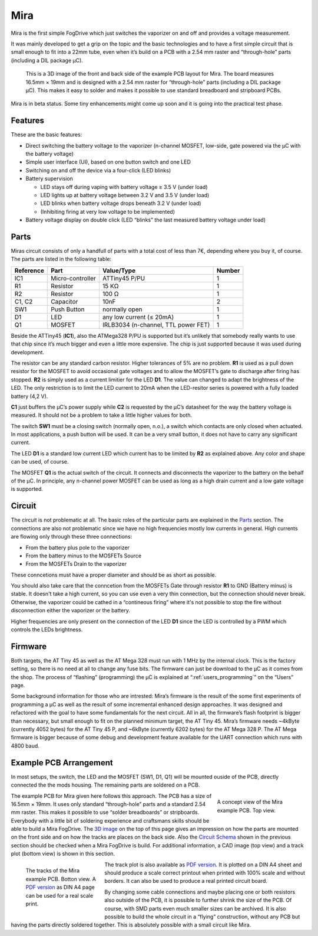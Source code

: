 .. _mira:

====
Mira
====

Mira is the first simple FogDrive which just switches the vaporizer on and off and provides a voltage measurement.

It was mainly developed to get a grip on the topic and the basic technologies and to have a first simple
circuit that is small enough to fit into a 22mm tube, even when it’s build on a PCB with a
2.54 mm raster and “through-hole” parts (including a DIL package μC).

.. _`3D image`:

.. figure:: images/mira_board_slim_3d.png
   :width: 100 %
   :alt: 3D image of an example Mira board

   This is a 3D image of the front and back side of the example PCB layout for Mira. The board measures 16.5mm × 19mm
   and is designed with a 2.54 mm raster for “through-hole” parts (including a DIL package μC). This makes it easy to
   solder and makes it possible to use standard breadboard and stripboard PCBs.

Mira is in beta status. Some tiny enhancements might come up soon and it is going into the practical test phase.

Features
========

These are the basic features:

* Direct switching the battery voltage to the vaporizer (n-channel MOSFET, low-side, gate powered via the μC with the battery voltage)
* Simple user interface (UI), based on one button switch and one LED
* Switching on and off the device via a four-click (LED blinks)
* Battery supervision

  * LED stays off during vaping with battery voltage ≥ 3.5 V (under load)
  * LED lights up at battery voltage between 3.2 V and 3.5 V (under load)
  * LED blinks when battery voltage drops beneath 3.2 V (under load)
  * (Inhibiting firing at very low voltage to be implemented)
  
* Battery voltage display on double click (LED “blinks” the last measured battery voltage under load)

Parts
=====

Miras circuit consists of only a handfull of parts with a total cost of less than 7€, depending where you buy it, of course.
The parts are listed in the following table:

==========  ================= ====================================== ======
Reference   Part              Value/Type                             Number
==========  ================= ====================================== ======
IC1         Micro-controller  ATTiny45 P/PU                          1
R1          Resistor          15 KΩ                                  1
R2          Resistor          100 Ω                                  1
C1, C2      Capacitor         10nF                                   2
SW1         Push Button       normally open                          1
D1          LED               any low current (≤ 20mA)               1
Q1          MOSFET            IRLB3034 (n-channel, TTL power FET)    1
==========  ================= ====================================== ======

Beside the ATTiny45 (**IC1**), also the ATMega328 P/PU is supported but it’s unlikely that
somebody really wants to use that chip since it’s much bigger and even a little more expensive.
The chip is just supported because it was used during development.

The resistor can be any standard carbon resistor. Higher tolerances of 5% are no problem.
**R1** is used as a pull down resistor for the MOSFET to avoid occasional gate voltages and
to allow the MOSFET’s gate to discharge after firing has stopped. **R2** is simply used as a
current limitier for the LED **D1**. The value can changed to adapt the brightness of the LED. The only
restriction is to limit the LED current to 20mA when the LED-resitor series is powered with a
fully loaded battery (4,2 V).

**C1** just buffers the μC’s power supply while **C2** is requested by the μC’s datasheet for the way the battery voltage is measured.
It should not be a problem to take a little higher values for both.

The switch **SW1** must be a closing switch (normally open, n.o.), a switch which contacts are only closed when actuated.
In most applications, a push button will be used. It can be a very small button, it does not have to carry any significant current.

The LED **D1** is a standard low current LED which current has to be limited by **R2** as explained above. Any color and shape
can be used, of course.

The MOSFET **Q1** is the actual switch of the circuit. It connects and disconnects the vaporizer to the battery on the 
behalf of the μC. In principle, any n-channel power MOSFET can be used as long as a high drain current and a low gate
voltage is supported.

Circuit
=======

The circuit is not problematic at all. The basic roles of the particular parts are explained in the `Parts`_ section.
The connections are also not problematic since we have no high frequencies mostly low currents in general.
High currents are flowing only through these three connections:

* From the battery plus pole to the vaporizer
* From the battery minus to the MOSFETs Source
* From the MOSFETs Drain to the vaporizer

These conncetions must have a proper diameter and should be as short as possible.

.. _`Circuit Schema`:

You should also take care that the conncetion from the MOSFETs Gate through resistor **R1** 
to GND (Battery minus) is stable. It doesn't take a high current, so you can use even a very thin
connection, but the connection should never break. Otherwise, the vaporizer could be cathed in a
“contineous firing” where it's not possible to stop the fire without disconnection either the
vaporizer or the battery.

Higher frequencies are only present on the connection of the LED **D1** since the LED is controlled 
by a PWM which controls the LEDs brightness.

Firmware
========

Both targets, the AT Tiny 45 as well as the AT Mega 328 must run with 1 MHz by the internal clock.
This is the factory setting, so there is no need at all to change any fuse bits. The firmware can just be download to the μC as
it comes from the shop. The process of “flashing” (programming) the μC is explained at “:ref:`users_programming`” on the “Users” page.

Some background information for those who are intrested:
Mira’s firmware is the result of the some first experiments of programming a μC as well as the result of some incremental enhanced design approaches.
It was designed and refactored with the goal to have some fundamentals for the next circuit.
All in all, the firmware’s flash footprint is bigger than necessary, but small enough to fit on the planned minimum target,
the AT Tiny 45. Mira’s firmware needs ~4kByte (currently 4052 bytes) for the AT Tiny 45 P, and ~6kByte (currently 6202 bytes) for the AT Mega 328 P.
The AT Mega firmware is bigger because of some debug and development feature available for the UART connection which runs with 4800 baud.



Example PCB Arrangement
=======================

In most setups, the switch, the LED and the MOSFET (SW1, D1, Q1) will be mounted ouside of the PCB, directly connected the the mods housing.
The remaining parts are soldered on a PCB.

.. figure:: images/mira_board_slim_pcb.png
   :align: right
   :figwidth: 200px
   :width: 200px
   :alt: CAD image of the example Mira board
   
   A concept view of the Mira example PCB. Top view.

The example PCB for Mira given here follows this approach. The PCB has a size of 16.5mm × 19mm.
It uses only standard “through-hole” parts and a standard 2.54 mm raster. This makes it possible to use “solder breadboards”
or stripboards. Everybody with a little bit of soldering experience and craftsmans skills should be able to build a Mira FogDrive.
The `3D image`_ on the top of this page gives an impression on how the parts are mounted on the front side and on how the
tracks are places on the back side. Also the `Circuit Schema`_ shown in the previous section should be checked when a Mira
FogDrive is build. For additional information, a CAD image (top view) and a track plot (bottom view) is shown in this section.

.. figure:: images/mira_board_slim_tracks.png
   :align: left
   :figwidth: 200px
   :width: 200px
   :alt: schema image of an example Mira board
   
   The tracks of the Mira example PCB. Botton view.
   A `PDF version`_ as DIN A4 page can be used for
   a real scale print.

The track plot is also available as `PDF version`_. It is plotted on a DIN A4 sheet and should produce a scale correct printout
when printed with 100% scale and without borders. It can also be used to produce a real printed circuit board.
   
.. _`PDF Version`: _static/mira_board_slim_tracks.pdf

By changing some cable connections and maybe placing one or both resistors also outside of the PCB, it is possible to further shrink the size of the PCB.
Of course, with SMD parts even much smaller sizes can be archived. It is also possible to build the whole circuit in a  “flying”
construction, without any PCB but having the parts directly soldered together. This is absolutely possible with a small circuit like Mira.



